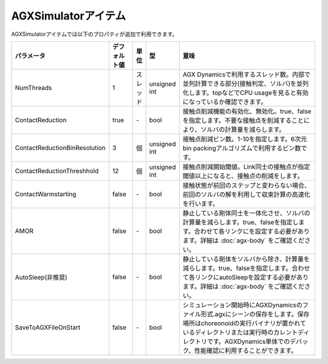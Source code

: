 
AGXSimulatorアイテム
=======================

AGXSimulatorアイテムでは以下のプロパティが追加で利用できます。

.. .. tabularcolumns:: |p{3.5cm}|p{11.5cm}|

.. list-table::
  :widths: 10,9,4,4,75
  :header-rows: 1

  * - パラメータ
    - デフォルト値
    - 単位
    - 型
    - 意味
  * - NumThreads
    - 1
    - スレッド
    - unsigned int
    - AGX Dynamicsで利用するスレッド数。内部で並列計算できる部分(接触判定、ソルバ)を並列化します。topなどでCPU usageを見ると有効になっているか確認できます。
  * - ContactReduction
    - true
    - \-
    - bool
    - 接触点削減機能の有効化、無効化。true、falseを指定します。不要な接触点を削減することにより、ソルバの計算量を減らします。
  * - ContactReductionBinResolution
    - 3
    - 個
    - unsigned int
    - 接触点削減ビン数。1-10を指定します。6次元bin packingアルゴリズムで利用するビン数です。
  * - ContactReductionThreshhold
    - 12
    - 個
    - unsigned int
    - 接触点削減開始閾値。Link同士の接触点が指定閾値以上になると、接触点の削減をします。
  * - ContactWarmstarting
    - false
    - \-
    - bool
    - 接触状態が前回のステップと変わらない場合、前回のソルバの解を利用して収束計算の高速化を行います。
  * - AMOR
    - false
    - \-
    - bool
    - 静止している剛体同士を一体化させ、ソルバの計算量を減らします。true、falseを指定します。合わせて各リンクにを設定する必要があります。詳細は  :doc:`agx-body` をご確認ください。
  * - AutoSleep(非推奨)
    - false
    - \-
    - bool
    - 静止している剛体をソルバから除き、計算量を減らします。true、falseを指定します。合わせて各リンクにautoSleepを設定する必要があります。詳細は  :doc:`agx-body` をご確認ください。
  * - SaveToAGXFileOnStart
    - false
    - \-
    - bool
    - シミュレーション開始時にAGXDynamicsのファイル形式.agxにシーンの保存をします。保存場所はchoreonoidの実行バイナリが置かれているディレクトリまたは実行時のカレントディレクトリです。AGXDynamics単体でのデバック、性能確認に利用することができます。
